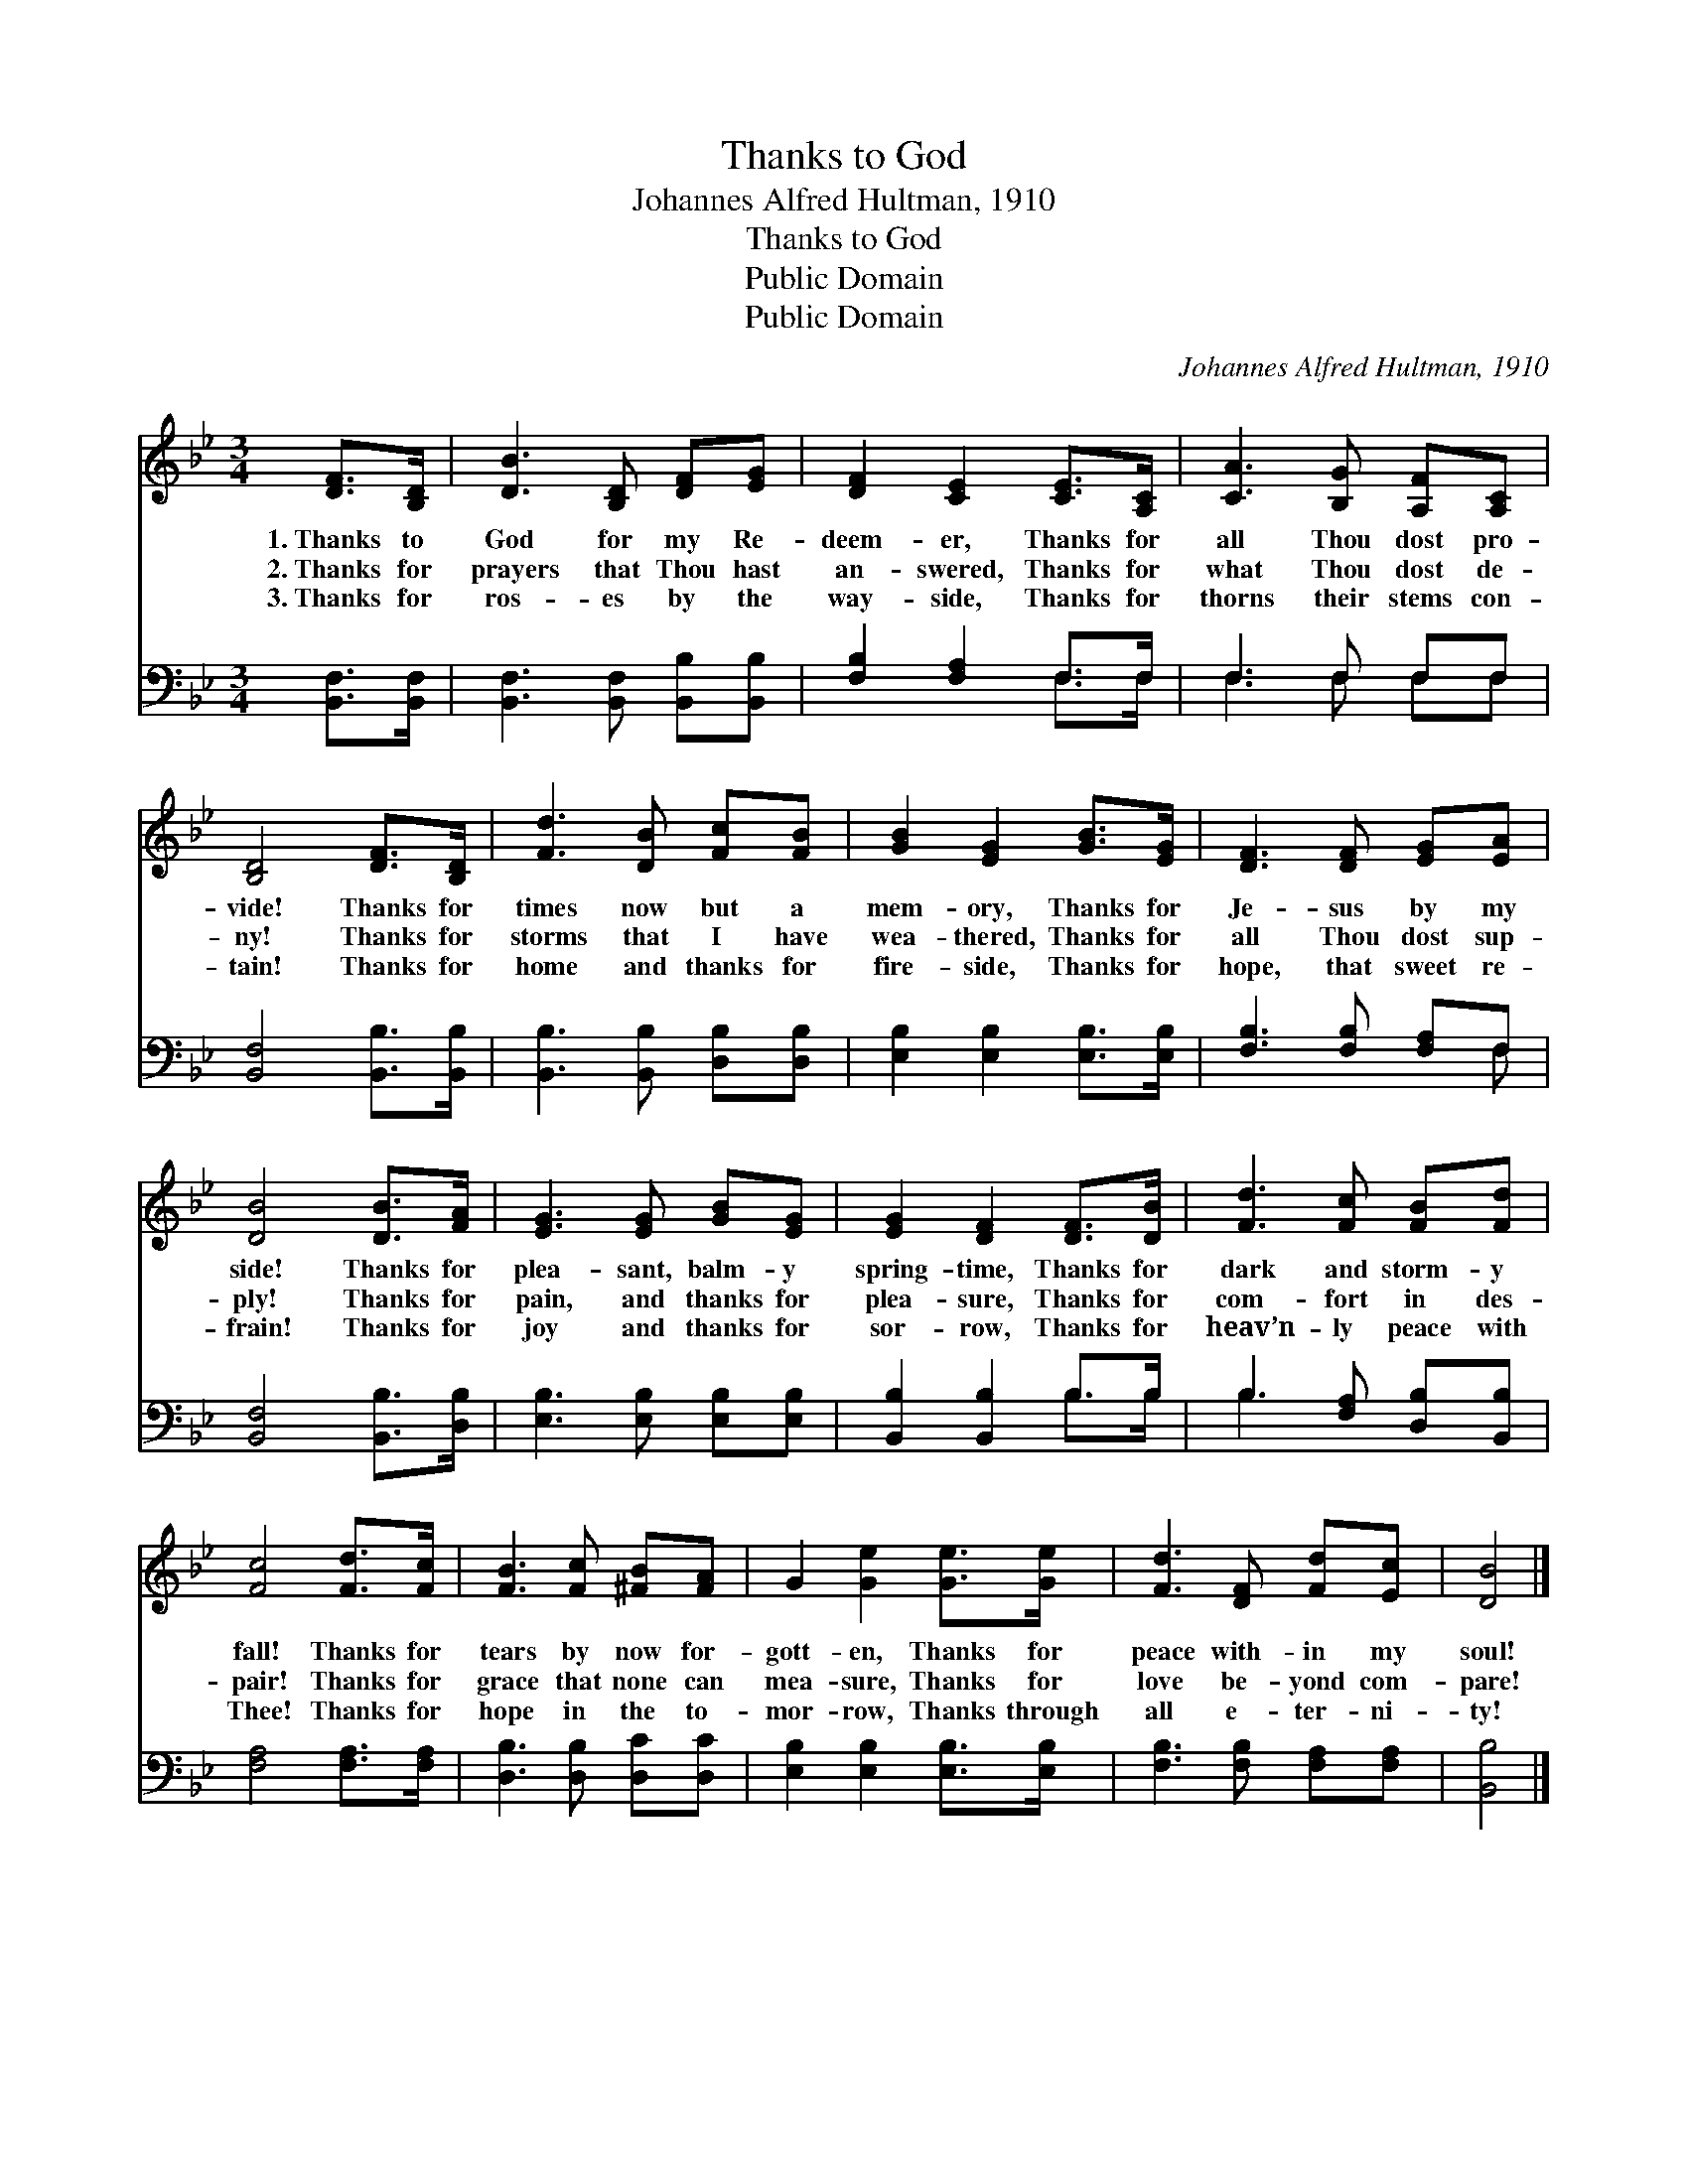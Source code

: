 X:1
T:Thanks to God
T:Johannes Alfred Hultman, 1910
T:Thanks to God
T:Public Domain
T:Public Domain
C:Johannes Alfred Hultman, 1910
Z:Public Domain
%%score 1 ( 2 3 )
L:1/8
M:3/4
K:Bb
V:1 treble 
V:2 bass 
V:3 bass 
V:1
 [DF]>[B,D] | [DB]3 [B,D] [DF][EG] | [DF]2 [CE]2 [CE]>[A,C] | [CA]3 [B,G] [A,F][A,C] | %4
w: 1.~Thanks to|God for my Re-|deem- er, Thanks for|all Thou dost pro-|
w: 2.~Thanks for|prayers that Thou hast|an- swered, Thanks for|what Thou dost de-|
w: 3.~Thanks for|ros- es by the|way- side, Thanks for|thorns their stems con-|
 [B,D]4 [DF]>[B,D] | [Fd]3 [DB] [Fc][FB] | [GB]2 [EG]2 [GB]>[EG] | [DF]3 [DF] [EG][EA] | %8
w: vide! Thanks for|times now but a|mem- ory, Thanks for|Je- sus by my|
w: ny! Thanks for|storms that I have|wea- thered, Thanks for|all Thou dost sup-|
w: tain! Thanks for|home and thanks for|fire- side, Thanks for|hope, that sweet re-|
 [DB]4 [DB]>[FA] | [EG]3 [EG] [GB][EG] | [EG]2 [DF]2 [DF]>[DB] | [Fd]3 [Fc] [FB][Fd] | %12
w: side! Thanks for|plea- sant, balm- y|spring- time, Thanks for|dark and storm- y|
w: ply! Thanks for|pain, and thanks for|plea- sure, Thanks for|com- fort in des-|
w: frain! Thanks for|joy and thanks for|sor- row, Thanks for|heav’n- ly peace with|
 [Fc]4 [Fd]>[Fc] | [FB]3 [Fc] [^FB][FA] | G2 [Ge]2 [Ge]>[Ge] | [Fd]3 [DF] [Fd][Ec] | [DB]4 |] %17
w: fall! Thanks for|tears by now for-|gott- en, Thanks for|peace with- in my|soul!|
w: pair! Thanks for|grace that none can|mea- sure, Thanks for|love be- yond com-|pare!|
w: Thee! Thanks for|hope in the to-|mor- row, Thanks through|all e- ter- ni-|ty!|
V:2
 [B,,F,]>[B,,F,] | [B,,F,]3 [B,,F,] [B,,B,][B,,B,] | [F,B,]2 [F,A,]2 F,>F, | F,3 F, F,F, | %4
 [B,,F,]4 [B,,B,]>[B,,B,] | [B,,B,]3 [B,,B,] [D,B,][D,B,] | [E,B,]2 [E,B,]2 [E,B,]>[E,B,] | %7
 [F,B,]3 [F,B,] [F,A,]F, | [B,,F,]4 [B,,B,]>[D,B,] | [E,B,]3 [E,B,] [E,B,][E,B,] | %10
 [B,,B,]2 [B,,B,]2 B,>B, | B,3 [F,A,] [D,B,][B,,B,] | [F,A,]4 [F,A,]>[F,A,] | %13
 [D,B,]3 [D,B,] [D,C][D,C] | [E,B,]2 [E,B,]2 [E,B,]>[E,B,] | [F,B,]3 [F,B,] [F,A,][F,A,] | %16
 [B,,B,]4 |] %17
V:3
 x2 | x6 | x4 F,>F, | F,3 F, F,F, | x6 | x6 | x6 | x5 F, | x6 | x6 | x4 B,>B, | B,3 x3 | x6 | x6 | %14
 x6 | x6 | x4 |] %17

